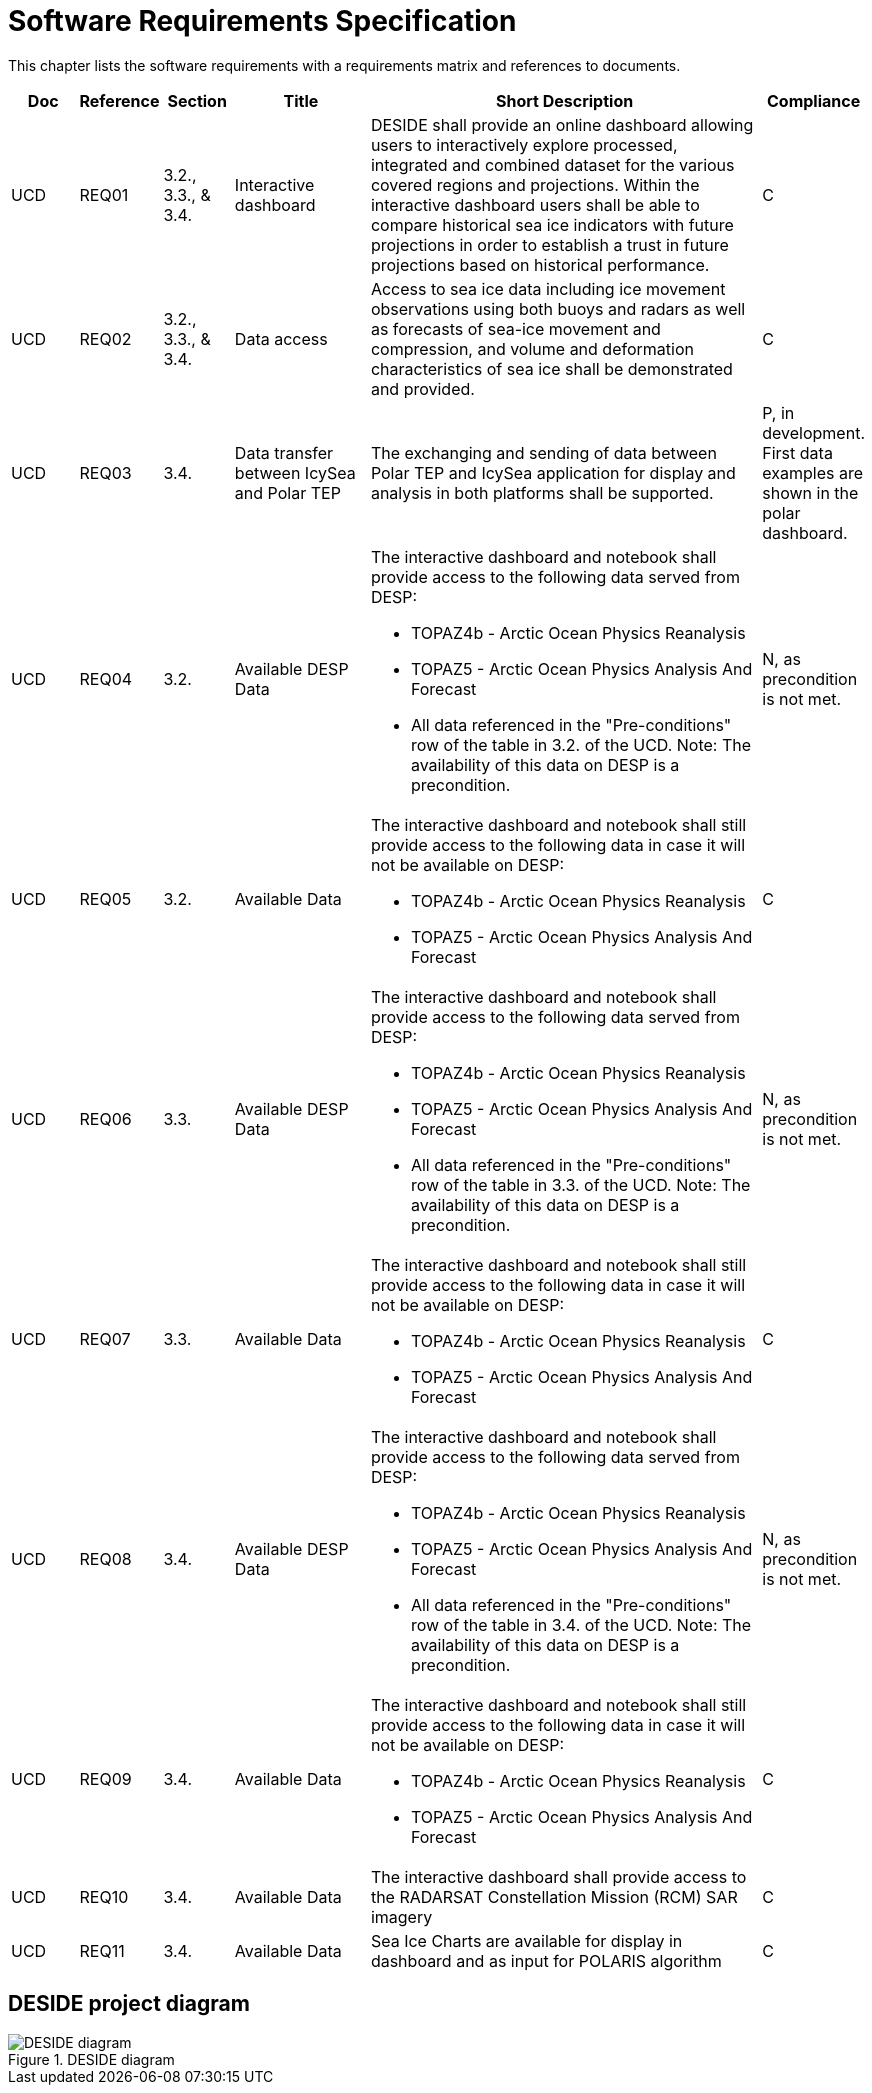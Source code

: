 [[mainRequirements]]
= Software Requirements Specification

This chapter lists the software requirements with a requirements matrix and references to documents.

[cols="1,1,1,2,6,1"]
|===
| Doc | Reference | Section | Title | Short Description | Compliance

|UCD
|REQ01
|3.2., 3.3., & 3.4.
|Interactive dashboard
|DESIDE shall provide an online dashboard allowing users to interactively explore processed, integrated and combined dataset for the various covered regions and projections. Within the interactive dashboard users shall be able to compare historical sea ice indicators with future projections in order to establish a trust in future projections based on historical performance.
|C

|UCD
|REQ02
|3.2., 3.3., & 3.4.
|Data access
|Access to sea ice data including ice movement observations using both buoys and radars as well as forecasts of sea-ice movement and compression, and volume and deformation characteristics of sea ice shall be demonstrated and provided.
|C

|UCD
|REQ03
|3.4.
|Data transfer between IcySea and Polar TEP
|The exchanging and sending of data between Polar TEP and IcySea application for display and analysis in both platforms shall be supported.
|P, in development. First data examples are shown in the polar dashboard.

|UCD
|REQ04
|3.2.
|Available DESP Data 
a|The interactive dashboard and notebook shall provide access to the following data served from DESP:

* TOPAZ4b - Arctic Ocean Physics Reanalysis
* TOPAZ5 - Arctic Ocean Physics Analysis And Forecast
* All data referenced in the "Pre-conditions" row of the table in 3.2. of the UCD.
Note: The availability of this data on DESP is a precondition.
|N, as precondition is not met.

|UCD
|REQ05
|3.2.
|Available Data
a|The interactive dashboard and notebook shall still provide access to the following data in case it will not be available on DESP:

* TOPAZ4b - Arctic Ocean Physics Reanalysis
* TOPAZ5 - Arctic Ocean Physics Analysis And Forecast
|C

|UCD
|REQ06
|3.3.
|Available DESP Data 
a|The interactive dashboard and notebook shall provide access to the following data served from DESP:

* TOPAZ4b - Arctic Ocean Physics Reanalysis
* TOPAZ5 - Arctic Ocean Physics Analysis And Forecast
* All data referenced in the "Pre-conditions" row of the table in 3.3. of the UCD.
Note: The availability of this data on DESP is a precondition.
|N, as precondition is not met.

|UCD
|REQ07
|3.3.
|Available Data
a|The interactive dashboard and notebook shall still provide access to the following data in case it will not be available on DESP:

* TOPAZ4b - Arctic Ocean Physics Reanalysis
* TOPAZ5 - Arctic Ocean Physics Analysis And Forecast
|C

|UCD
|REQ08
|3.4.
|Available DESP Data 
a|The interactive dashboard and notebook shall provide access to the following data served from DESP:

* TOPAZ4b - Arctic Ocean Physics Reanalysis
* TOPAZ5 - Arctic Ocean Physics Analysis And Forecast
* All data referenced in the "Pre-conditions" row of the table in 3.4. of the UCD.
Note: The availability of this data on DESP is a precondition.
|N, as precondition is not met.

|UCD
|REQ09
|3.4.
|Available Data
a|The interactive dashboard and notebook shall still provide access to the following data in case it will not be available on DESP:

* TOPAZ4b - Arctic Ocean Physics Reanalysis
* TOPAZ5 - Arctic Ocean Physics Analysis And Forecast
|C

|UCD
|REQ10
|3.4.
|Available Data
a|The interactive dashboard shall provide access to the RADARSAT Constellation Mission (RCM) SAR imagery
|C

|UCD
|REQ11
|3.4.
|Available Data
a|Sea Ice Charts are available for display in dashboard and as input for POLARIS algorithm
|C
|===

== DESIDE project diagram


.DESIDE diagram
image::../images/DESIDE_diagram.jpg[]
